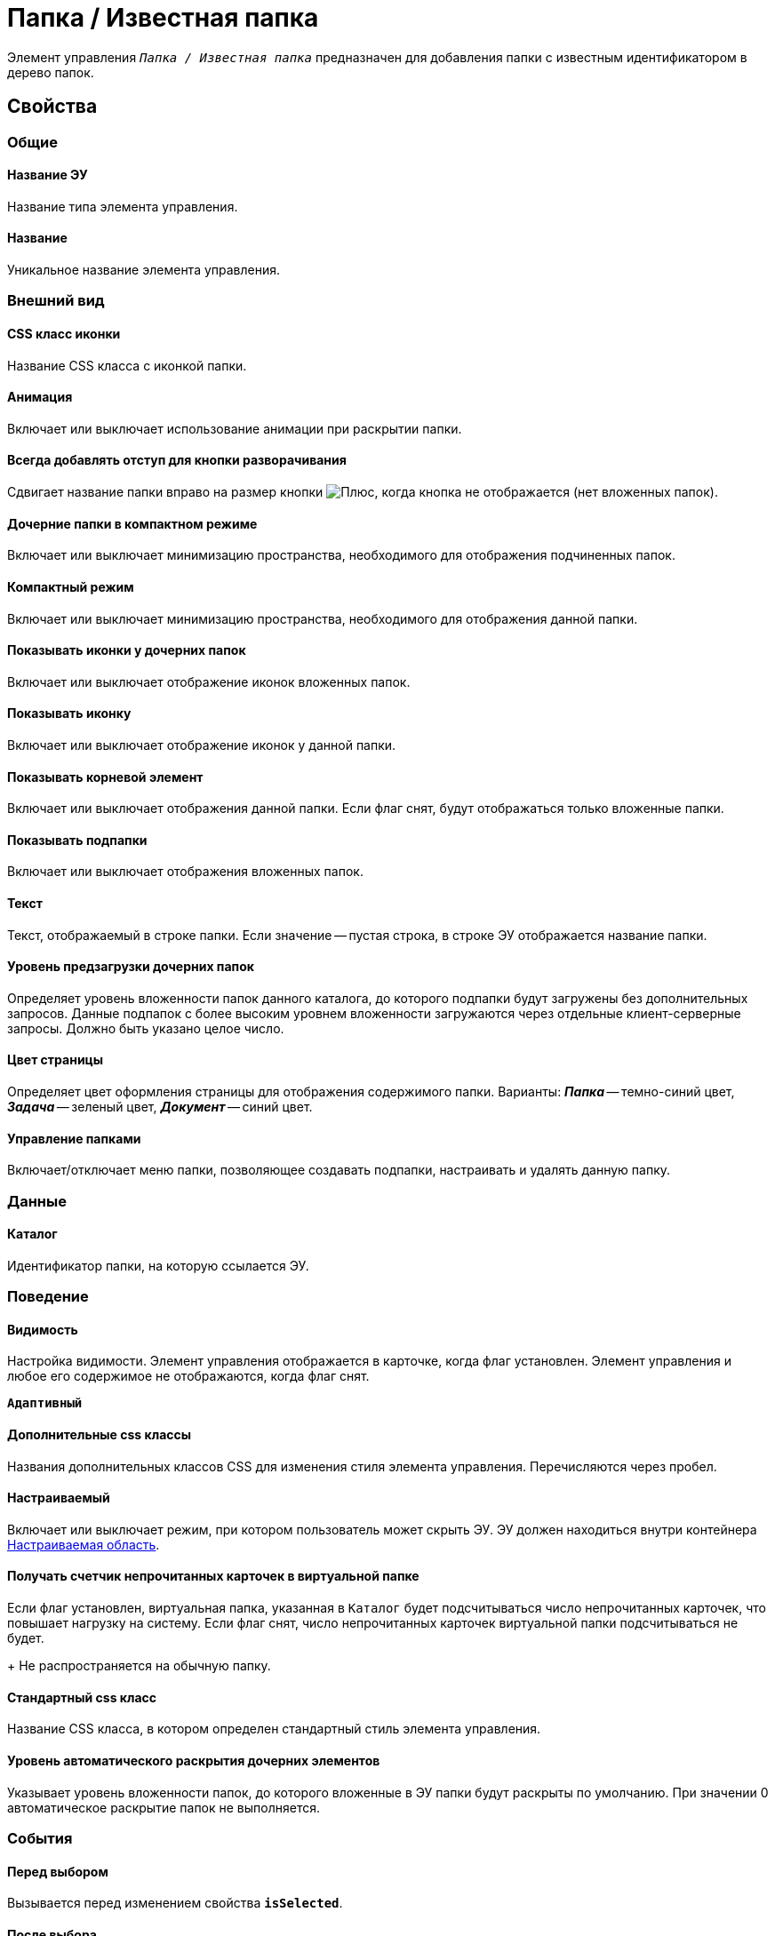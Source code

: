 = Папка / Известная папка

Элемент управления `_Папка / Известная папка_` предназначен для добавления папки с известным идентификатором в дерево папок.

== Свойства

=== Общие

==== Название ЭУ

Название типа элемента управления.

==== Название

Уникальное название элемента управления.

=== Внешний вид

==== CSS класс иконки

Название CSS класса с иконкой папки.

==== Анимация

Включает или выключает использование анимации при раскрытии папки.

==== Всегда добавлять отступ для кнопки разворачивания

Сдвигает название папки вправо на размер кнопки image:buttons/plus.png[Плюс], когда кнопка не отображается (нет вложенных папок).

==== Дочерние папки в компактном режиме

Включает или выключает минимизацию пространства, необходимого для отображения подчиненных папок.

==== Компактный режим

Включает или выключает минимизацию пространства, необходимого для отображения данной папки.

==== Показывать иконки у дочерних папок

Включает или выключает отображение иконок вложенных папок.

==== Показывать иконку

Включает или выключает отображение иконок у данной папки.

==== Показывать корневой элемент

Включает или выключает отображения данной папки. Если флаг снят, будут отображаться только вложенные папки.

==== Показывать подпапки

Включает или выключает отображения вложенных папок.

==== Текст

Текст, отображаемый в строке папки. Если значение -- пустая строка, в строке ЭУ отображается название папки.

==== Уровень предзагрузки дочерних папок

Определяет уровень вложенности папок данного каталога, до которого подпапки будут загружены без дополнительных запросов. Данные подпапок с более высоким уровнем вложенности загружаются через отдельные клиент-серверные запросы. Должно быть указано целое число.

==== Цвет страницы

Определяет цвет оформления страницы для отображения содержимого папки. Варианты: *_Папка_* -- темно-синий цвет, *_Задача_* -- зеленый цвет, *_Документ_* -- синий цвет.

==== Управление папками

Включает/отключает меню папки, позволяющее создавать подпапки, настраивать и удалять данную папку.

=== Данные

==== Каталог

Идентификатор папки, на которую ссылается ЭУ.

=== Поведение

==== Видимость

Настройка видимости. Элемент управления отображается в карточке, когда флаг установлен. Элемент управления и любое его содержимое не отображаются, когда флаг снят.

`*Адаптивный*`

==== Дополнительные css классы

Названия дополнительных классов CSS для изменения стиля элемента управления. Перечисляются через пробел.

==== Настраиваемый

Включает или выключает режим, при котором пользователь может скрыть ЭУ. ЭУ должен находиться внутри контейнера xref:ctrl/mainMenu/configurableMainMenuContainer.adoc[Настраиваемая область].

==== Получать счетчик непрочитанных карточек в виртуальной папке

Если флаг установлен, виртуальная папка, указанная в `Каталог` будет подсчитываться число непрочитанных карточек, что повышает нагрузку на систему. Если флаг снят, число непрочитанных карточек виртуальной папки подсчитываться не будет.
+
Не распространяется на обычную папку.

==== Стандартный css класс

Название CSS класса, в котором определен стандартный стиль элемента управления.

==== Уровень автоматического раскрытия дочерних элементов

Указывает уровень вложенности папок, до которого вложенные в ЭУ папки будут раскрыты по умолчанию. При значении 0 автоматическое раскрытие папок не выполняется.

=== События

==== Перед выбором

Вызывается перед изменением свойства `*isSelected*`.

==== После выбора

Вызывается после изменения свойства `*isSelected*`.

==== После изменения настройки видимости пункта

Вызывается после изменения пользователем признака видимости элемента в дереве папок.

==== При наведении курсора

Вызывается при входе курсора мыши в область элемента управления.

==== При отведении курсора

Вызывается, когда курсор мыши покидает область элемента управления.

==== При щелчке

Вызывается при щелчке мыши по любой области элемента управления.
